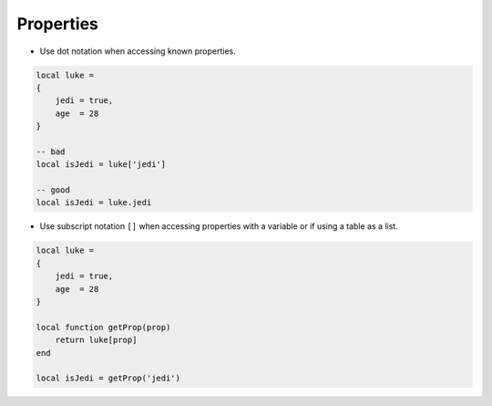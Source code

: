 Properties
===============================================================================
- Use dot notation when accessing known properties.

.. code-block:: lua

    local luke =
    {
        jedi = true,
        age  = 28
    }

    -- bad
    local isJedi = luke['jedi']

    -- good
    local isJedi = luke.jedi

- Use subscript notation ``[]`` when accessing properties with a variable or
  if using a table as a list.

.. code-block:: lua

    local luke =
    {
        jedi = true,
        age  = 28
    }

    local function getProp(prop) 
        return luke[prop]
    end

    local isJedi = getProp('jedi')
